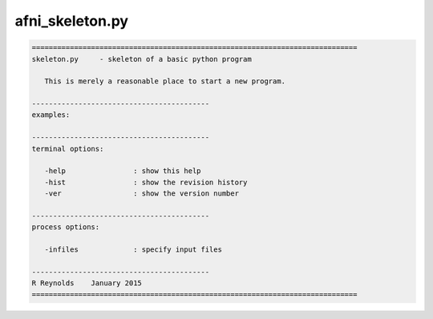 ****************
afni_skeleton.py
****************

.. _afni_skeleton.py:

.. contents:: 
    :depth: 4 

.. code-block:: none

    
    =============================================================================
    skeleton.py     - skeleton of a basic python program
    
       This is merely a reasonable place to start a new program.
    
    ------------------------------------------
    examples:
    
    ------------------------------------------
    terminal options:
    
       -help                : show this help
       -hist                : show the revision history
       -ver                 : show the version number
    
    ------------------------------------------
    process options:
    
       -infiles             : specify input files
    
    ------------------------------------------
    R Reynolds    January 2015
    =============================================================================
